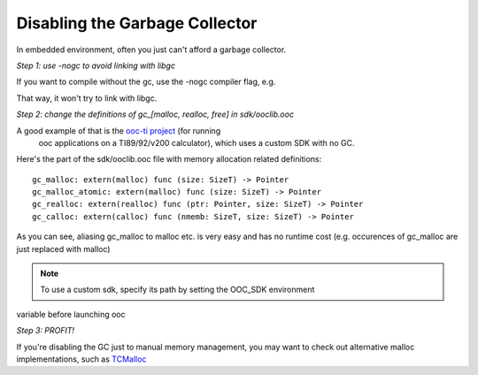 Disabling the Garbage Collector
===============================

In embedded environment, often you just can't afford a garbage collector.

*Step 1: use -nogc to avoid linking with libgc*

If you want to compile without the gc, use the -nogc compiler flag, e.g.

.. ooc -nogc myfile.ooc

That way, it won't try to link with libgc.

*Step 2: change the definitions of gc_[malloc, realloc, free] in sdk/ooclib.ooc*

A good example of that is the `ooc-ti project <http://github.com/nddrylliog/ooc-ti>`_ (for running
 ooc applications on a TI89/92/v200 calculator), which uses a custom SDK with no GC.

Here's the part of the sdk/ooclib.ooc file with memory allocation related
definitions::

    gc_malloc: extern(malloc) func (size: SizeT) -> Pointer
    gc_malloc_atomic: extern(malloc) func (size: SizeT) -> Pointer
    gc_realloc: extern(realloc) func (ptr: Pointer, size: SizeT) -> Pointer
    gc_calloc: extern(calloc) func (nmemb: SizeT, size: SizeT) -> Pointer

As you can see, aliasing gc_malloc to malloc etc. is very easy and has
no runtime cost (e.g. occurences of gc_malloc are just replaced with malloc)

.. note:: To use a custom sdk, specify its path by setting the OOC_SDK environment
variable before launching ooc

*Step 3: PROFIT!*

If you're disabling the GC just to manual memory management, you may want to
check out alternative malloc implementations, 
such as `TCMalloc <http://goog-perftools.sourceforge.net/doc/tcmalloc.html>`_
